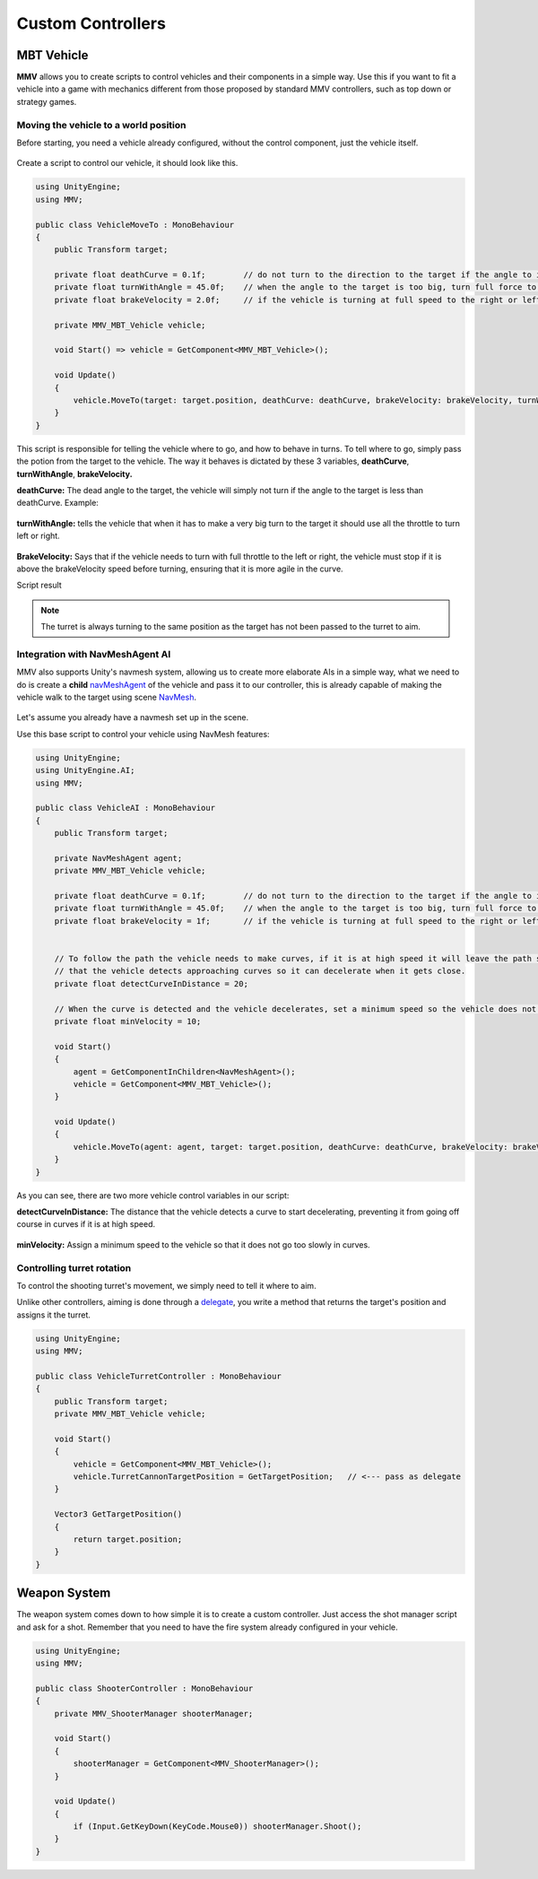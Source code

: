 Custom Controllers
==================

MBT Vehicle
~~~~~~~~~~~

**MMV** allows you to create scripts to control vehicles and their components in a simple way. 
Use this if you want to fit a vehicle into a game with mechanics different from those proposed 
by standard MMV controllers, such as top down or strategy games.

Moving the vehicle to a world position
---------------------------------------

Before starting, you need a vehicle already configured, without the control component, just the 
vehicle itself.

.. figure:: images/custom_controlers/vehicle_default.jpg

Create a script to control our vehicle, it should look like this.

.. code-block:: csharp

    using UnityEngine;
    using MMV;
    
    public class VehicleMoveTo : MonoBehaviour
    {
        public Transform target;
    
        private float deathCurve = 0.1f;        // do not turn to the direction to the target if the angle to it is small.
        private float turnWithAngle = 45.0f;    // when the angle to the target is too big, turn full force to the target.
        private float brakeVelocity = 2.0f;     // if the vehicle is turning at full speed to the right or left, check that the speed is high. If so, brake.
    
        private MMV_MBT_Vehicle vehicle;
    
        void Start() => vehicle = GetComponent<MMV_MBT_Vehicle>();
    
        void Update()
        {
            vehicle.MoveTo(target: target.position, deathCurve: deathCurve, brakeVelocity: brakeVelocity, turnWithAngle: turnWithAngle);
        }
    }

This script is responsible for telling the vehicle where to go, and how to behave in turns.
To tell where to go, simply pass the potion from the target to the vehicle.
The way it behaves is dictated by these 3 variables, **deathCurve**, **turnWithAngle**, **brakeVelocity.**

**deathCurve:** The dead angle to the target, the vehicle will simply not turn if the angle to the 
target is less than deathCurve. Example:

.. figure:: images/custom_controlers/death_curve_example.svg

**turnWithAngle:** tells the vehicle that when it has to make a very big turn to the target it should use all the 
throttle to turn left or right.

.. figure:: images/custom_controlers/turn_with_angle_example.svg

**BrakeVelocity:** Says that if the vehicle needs to turn with full throttle to the left or right, the 
vehicle must stop if it is above the brakeVelocity speed before turning, ensuring that it is more 
agile in the curve.

Script result

.. note::

    The turret is always turning to the same position as the target has not been passed to the turret to aim.

.. figure:: images/custom_controlers/vehicle_move_to_demo.gif

Integration with NavMeshAgent AI
--------------------------------


MMV also supports Unity's navmesh system, allowing us to create more elaborate AIs in a simple way, 
what we need to do is create a **child** `navMeshAgent <https://docs.unity3d.com/Manual/nav-CreateNavMeshAgent.html>`__ 
of the vehicle and pass it to our controller, this is already capable of making the vehicle walk to 
the target using scene `NavMesh <https://docs.unity3d.com/Manual/nav-BuildingNavMesh.html>`__.

.. figure:: images/custom_controlers/vehicle_ai_example.jpg

Let's assume you already have a navmesh set up in the scene.

Use this base script to control your vehicle using NavMesh features:

.. code-block:: csharp

    using UnityEngine;
    using UnityEngine.AI;
    using MMV;
    
    public class VehicleAI : MonoBehaviour
    {
        public Transform target;
    
        private NavMeshAgent agent;
        private MMV_MBT_Vehicle vehicle;
    
        private float deathCurve = 0.1f;        // do not turn to the direction to the target if the angle to it is small.
        private float turnWithAngle = 45.0f;    // when the angle to the target is too big, turn full force to the target.
        private float brakeVelocity = 1f;       // if the vehicle is turning at full speed to the right or left, check that the speed is high. If so, brake.
    
    
        // To follow the path the vehicle needs to make curves, if it is at high speed it will leave the path so add this variable so
        // that the vehicle detects approaching curves so it can decelerate when it gets close.
        private float detectCurveInDistance = 20;
    
        // When the curve is detected and the vehicle decelerates, set a minimum speed so the vehicle does not move too slowly.
        private float minVelocity = 10;
    
        void Start()
        {
            agent = GetComponentInChildren<NavMeshAgent>();
            vehicle = GetComponent<MMV_MBT_Vehicle>();
        }
    
        void Update()
        {
            vehicle.MoveTo(agent: agent, target: target.position, deathCurve: deathCurve, brakeVelocity: brakeVelocity, detectCurveInDistance: detectCurveInDistance, minVelocity: minVelocity);
        }
    }

As you can see, there are two more vehicle control variables in our script:

**detectCurveInDistance:** The distance that the vehicle detects a curve to start decelerating, 
preventing it from going off course in curves if it is at high speed.

.. figure:: images/custom_controlers/detect_curve_distance.svg

**minVelocity:** Assign a minimum speed to the vehicle so that it does not go too slowly in curves.

.. figure:: images/custom_controlers/vehicle_navmesh_ai_demo.gif

Controlling turret rotation
---------------------------

To control the shooting turret's movement, we simply need to tell it where to aim.

Unlike other controllers, aiming is done through a `delegate <https://docs.microsoft.com/en-us/dotnet/csharp/programming-guide/delegates/using-delegates>`__, 
you write a method that returns the target's position and assigns it the turret.

.. code-block:: csharp

    using UnityEngine;
    using MMV;
    
    public class VehicleTurretController : MonoBehaviour
    {
        public Transform target;
        private MMV_MBT_Vehicle vehicle;
    
        void Start()
        {
            vehicle = GetComponent<MMV_MBT_Vehicle>();
            vehicle.TurretCannonTargetPosition = GetTargetPosition;   // <--- pass as delegate
        }
    
        Vector3 GetTargetPosition()
        {
            return target.position;
        }
    }

.. figure:: images/custom_controlers/turret_moviment_demo.gif

Weapon System
~~~~~~~~~~~~~~

The weapon system comes down to how simple it is to create a custom controller. 
Just access the shot manager script and ask for a shot. Remember that you need to have the fire 
system already configured in your vehicle.

.. figure:: images/custom_controlers/vehicle_shooter_manager.jpg

.. code-block:: csharp

    using UnityEngine;
    using MMV;
    
    public class ShooterController : MonoBehaviour
    {
        private MMV_ShooterManager shooterManager;
    
        void Start()
        {
            shooterManager = GetComponent<MMV_ShooterManager>();
        }
    
        void Update()
        {
            if (Input.GetKeyDown(KeyCode.Mouse0)) shooterManager.Shoot();
        }
    }


.. figure:: images/custom_controlers/vehicle_shooter_demo.gif